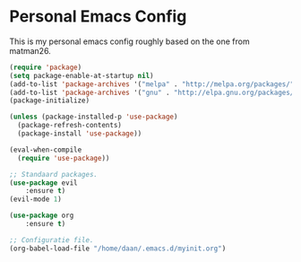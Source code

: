 #+STARTUP: showall
* Personal Emacs Config 
This is my personal emacs config roughly based on the one from matman26.
#+BEGIN_SRC emacs-lisp
(require 'package)
(setq package-enable-at-startup nil)
(add-to-list 'package-archives '("melpa" . "http://melpa.org/packages/"))
(add-to-list 'package-archives '("gnu" . "http://elpa.gnu.org/packages/"))
(package-initialize)

(unless (package-installed-p 'use-package)
  (package-refresh-contents)
  (package-install 'use-package))

(eval-when-compile
  (require 'use-package))
  
;; Standaard packages.
(use-package evil
	:ensure t)
(evil-mode 1)
	
(use-package org
	:ensure t)

;; Configuratie file.
(org-babel-load-file "/home/daan/.emacs.d/myinit.org")
#+END_SRC
